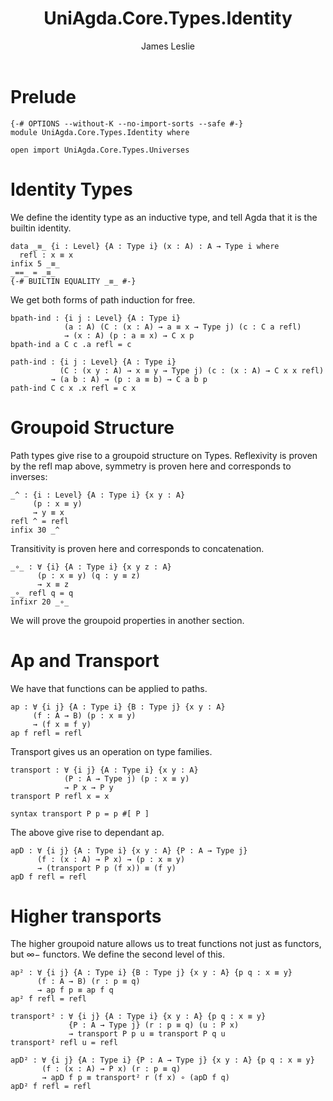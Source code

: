 #+title: UniAgda.Core.Types.Identity
#+description: Identity Types
#+author: James Leslie
#+STARTUP: noindent hideblocks latexpreview
#+OPTIONS: tex:t
* Prelude
#+begin_src agda2
{-# OPTIONS --without-K --no-import-sorts --safe #-}
module UniAgda.Core.Types.Identity where

open import UniAgda.Core.Types.Universes
#+end_src
* Identity Types
We define the identity type as an inductive type, and tell Agda that it is the builtin identity.
#+begin_src agda2
data _≡_ {i : Level} {A : Type i} (x : A) : A → Type i where
  refl : x ≡ x
infix 5 _≡_
_==_ = _≡_
{-# BUILTIN EQUALITY _≡_ #-}
#+end_src

We get both forms of path induction for free.
#+begin_src agda2
bpath-ind : {i j : Level} {A : Type i}
            (a : A) (C : (x : A) → a ≡ x → Type j) (c : C a refl)
            → (x : A) (p : a ≡ x) → C x p
bpath-ind a C c .a refl = c
#+end_src
#+begin_src agda2
path-ind : {i j : Level} {A : Type i}
           (C : (x y : A) → x ≡ y → Type j) (c : (x : A) → C x x refl)
         → (a b : A) → (p : a ≡ b) → C a b p
path-ind C c x .x refl = c x
#+end_src
* Groupoid Structure
Path types give rise to a groupoid structure on Types. Reflexivity is proven by the refl map above, symmetry is proven here and corresponds to inverses:
#+NAME: Lemma2.1.1
#+begin_src agda2
_^ : {i : Level} {A : Type i} {x y : A}
     (p : x ≡ y)
     → y ≡ x
refl ^ = refl
infix 30 _^
#+end_src

Transitivity is proven here and corresponds to concatenation.
#+name: Lemma2.1.2
#+begin_src agda2
_∘_ : ∀ {i} {A : Type i} {x y z : A}
      (p : x ≡ y) (q : y ≡ z)
      → x ≡ z
_∘_ refl q = q
infixr 20 _∘_
#+end_src

We will prove the groupoid properties in another section.
* Ap and Transport
We have that functions can be applied to paths.
#+name: Lemma2.2.1
#+begin_src agda2
ap : ∀ {i j} {A : Type i} {B : Type j} {x y : A}
     (f : A → B) (p : x ≡ y)
     → (f x ≡ f y)
ap f refl = refl
#+end_src

Transport gives us an operation on type families.
#+name: Lemma2.3.1
#+begin_src agda2
transport : ∀ {i j} {A : Type i} {x y : A}
            (P : A → Type j) (p : x ≡ y)
            → P x → P y
transport P refl x = x

syntax transport P p = p #[ P ]
#+end_src

The above give rise to dependant ap.
#+name: Lemma2.3.4
#+begin_src agda2
apD : ∀ {i j} {A : Type i} {x y : A} {P : A → Type j}
      (f : (x : A) → P x) → (p : x ≡ y)
      → (transport P p (f x)) ≡ (f y)
apD f refl = refl
#+end_src
* Higher transports
The higher groupoid nature allows us to treat functions not just as functors, but \(\infty-\) functors. We define the second level of this.
#+begin_src agda2
ap² : ∀ {i j} {A : Type i} {B : Type j} {x y : A} {p q : x ≡ y}
      (f : A → B) (r : p ≡ q)
      → ap f p ≡ ap f q
ap² f refl = refl

transport² : ∀ {i j} {A : Type i} {x y : A} {p q : x ≡ y}
             {P : A → Type j} (r : p ≡ q) (u : P x)
             → transport P p u ≡ transport P q u
transport² refl u = refl

apD² : ∀ {i j} {A : Type i} {P : A → Type j} {x y : A} {p q : x ≡ y}
       (f : (x : A) → P x) (r : p ≡ q)
       → apD f p ≡ transport² r (f x) ∘ (apD f q)
apD² f refl = refl
#+end_src
